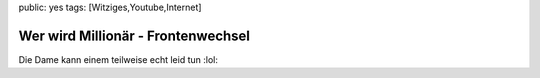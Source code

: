 public: yes
tags: [Witziges,Youtube,Internet]

Wer wird Millionär - Frontenwechsel
===================================

Die Dame kann einem teilweise echt leid tun :lol:



